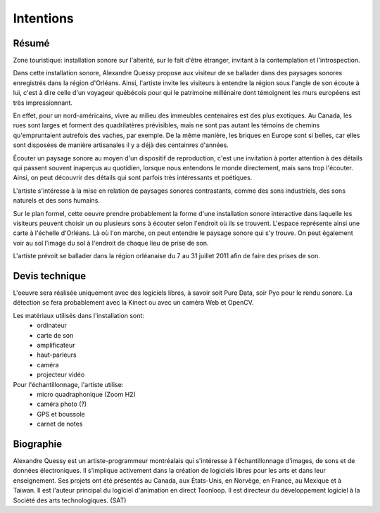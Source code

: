 Intentions
==========

.. image:: zone_touristique.png


Résumé
------

Zone touristique: installation sonore sur l'alterité, sur le fait d'être étranger, invitant à la contemplation et l'introspection.

Dans cette installation sonore, Alexandre Quessy propose aux visiteur de se ballader dans des paysages sonores enregistrés dans la région d'Orléans. Ainsi, l'artiste invite les visiteurs à entendre la région sous l'angle de son écoute à lui, c'est à dire celle d'un voyageur québécois pour qui le patrimoine millénaire dont témoignent les murs européens est très impressionnant.

En effet, pour un nord-américains, vivre au milieu des immeubles centenaires est des plus exotiques. Au Canada, les rues sont larges et forment des quadrilatères prévisibles, mais ne sont pas autant les témoins de chemins qu'empruntaient autrefois des vaches, par exemple. De la même manière, les briques en Europe sont si belles, car elles sont disposées de manière artisanales il y a déjà des centainres d'années.

Écouter un paysage sonore au moyen d'un dispositif de reproduction, c'est une invitation à porter attention à des détails qui passent souvent inaperçus au quotidien, lorsque nous entendons le monde directement, mais sans trop l'écouter. Ainsi, on peut découvrir des détails qui sont parfois très intéressants et poétiques.

L'artiste s'intéresse à la mise en relation de paysages sonores contrastants, comme des sons industriels, des sons naturels et des sons humains. 

Sur le plan formel, cette oeuvre prendre probablement la forme d'une installation sonore interactive dans laquelle les visiteurs peuvent choisir un ou plusieurs sons à écouter selon l'endroit où ils se trouvent. L'espace représente ainsi une carte à l'échelle d'Orléans. Là où l'on marche, on peut entendre le paysage sonore qui s'y trouve. On peut également voir au sol l'image du sol à l'endroit de chaque lieu de prise de son.

L'artiste prévoit se ballader dans la région orléanaise du 7 au 31 juillet 2011 afin de faire des prises de son. 

Devis technique
---------------

L'oeuvre sera réalisée uniquement avec des logiciels libres, à savoir soit Pure Data, soir Pyo pour le rendu sonore. La détection se fera probablement avec la Kinect ou avec un caméra Web et OpenCV.

Les matériaux utilisés dans l'installation sont:
 * ordinateur
 * carte de son
 * amplificateur
 * haut-parleurs
 * caméra
 * projecteur vidéo

Pour l'échantillonnage, l'artiste utilise:
 * micro quadraphonique (Zoom H2)
 * caméra photo (?)
 * GPS et boussole
 * carnet de notes

Biographie
----------

Alexandre Quessy est un artiste-programmeur montréalais qui s'intéresse à l'échantillonnage d'images, de sons et de données électroniques. Il s'implique activement dans la création de logiciels libres pour les arts et dans leur enseignement. Ses projets ont été présentés au Canada, aux États-Unis, en Norvège, en France, au Mexique et à Taiwan. Il est l'auteur principal du logiciel d'animation en direct Toonloop. Il est directeur du développement logiciel à la Société des arts technologiques. (SAT)



